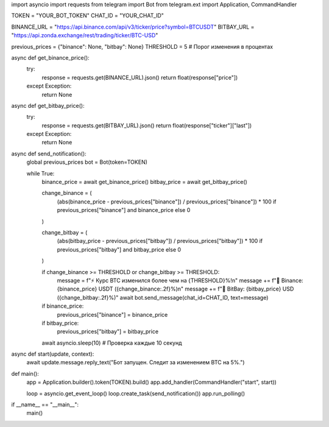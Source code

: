 import asyncio
import requests
from telegram import Bot
from telegram.ext import Application, CommandHandler

TOKEN = "YOUR_BOT_TOKEN"
CHAT_ID = "YOUR_CHAT_ID"

BINANCE_URL = "https://api.binance.com/api/v3/ticker/price?symbol=BTCUSDT"
BITBAY_URL = "https://api.zonda.exchange/rest/trading/ticker/BTC-USD"

previous_prices = {"binance": None, "bitbay": None}
THRESHOLD = 5  # Порог изменения в процентах

async def get_binance_price():
    try:
        response = requests.get(BINANCE_URL).json()
        return float(response["price"])
    except Exception:
        return None

async def get_bitbay_price():
    try:
        response = requests.get(BITBAY_URL).json()
        return float(response["ticker"]["last"])
    except Exception:
        return None

async def send_notification():
    global previous_prices
    bot = Bot(token=TOKEN)

    while True:
        binance_price = await get_binance_price()
        bitbay_price = await get_bitbay_price()

        change_binance = (
            (abs(binance_price - previous_prices["binance"]) / previous_prices["binance"]) * 100
            if previous_prices["binance"] and binance_price else 0
        )

        change_bitbay = (
            (abs(bitbay_price - previous_prices["bitbay"]) / previous_prices["bitbay"]) * 100
            if previous_prices["bitbay"] and bitbay_price else 0
        )

        if change_binance >= THRESHOLD or change_bitbay >= THRESHOLD:
            message = f"⚡ Курс BTC изменился более чем на {THRESHOLD}%!\n"
            message += f"📌 Binance: {binance_price} USDT ({change_binance:.2f}%)\n"
            message += f"📌 BitBay: {bitbay_price} USD ({change_bitbay:.2f}%)"
            await bot.send_message(chat_id=CHAT_ID, text=message)

        if binance_price:
            previous_prices["binance"] = binance_price
        if bitbay_price:
            previous_prices["bitbay"] = bitbay_price

        await asyncio.sleep(10)  # Проверка каждые 10 секунд

async def start(update, context):
    await update.message.reply_text("Бот запущен. Следит за изменением BTC на 5%.")

def main():
    app = Application.builder().token(TOKEN).build()
    app.add_handler(CommandHandler("start", start))

    loop = asyncio.get_event_loop()
    loop.create_task(send_notification())
    app.run_polling()

if __name__ == "__main__":
    main()
